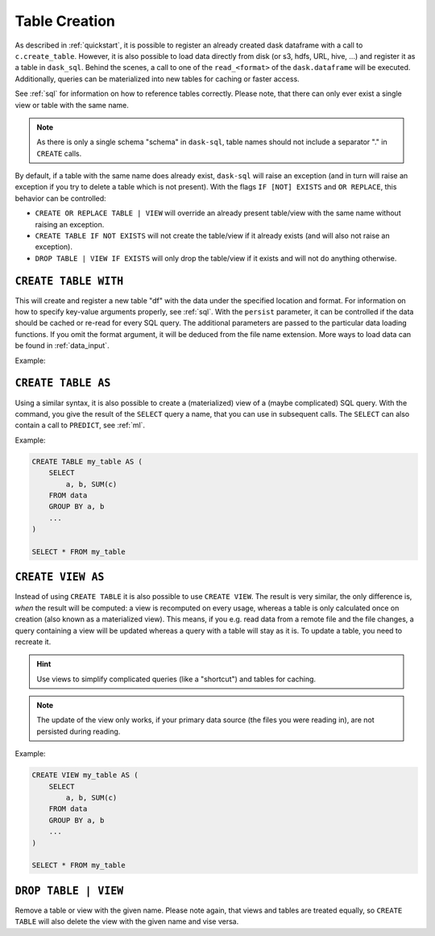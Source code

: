 .. _creation:

Table Creation
==============

As described in :ref:`quickstart`, it is possible to register an already
created dask dataframe with a call to ``c.create_table``.
However, it is also possible to load data directly from disk (or s3, hdfs, URL, hive, ...)
and register it as a table in ``dask_sql``.
Behind the scenes, a call to one of the ``read_<format>`` of the ``dask.dataframe``
will be executed.
Additionally, queries can be materialized into new tables for caching or faster access.

.. raw:: html

    <div class="highlight-sql notranslate">
    <div class="highlight"><pre>
    <span class="k">CREATE</span> [ <span class="k">OR REPLACE</span> ] <span class="k">TABLE</span> [ <span class="k">IF NOT EXISTS</span> ] <span class="ss">&lt;table-name></span>
        <span class="k">WITH</span> ( <span class="ss">&lt;key&gt;</span> = <span class="ss">&lt;value&gt;</span> [ , ... ] )
    <span class="k">CREATE</span> [ <span class="k">OR REPLACE</span> ] <span class="k">TABLE</span> [ <span class="k">IF NOT EXISTS</span> ] <span class="ss">&lt;table-name></span>
        <span class="k">AS</span> ( <span class="k">SELECT</span> ... )
    <span class="k">CREATE</span> [ <span class="k">OR REPLACE</span> ] <span class="k">VIEW</span> [ <span class="k">IF NOT EXISTS</span> ] <span class="ss">&lt;table-name></span>
        <span class="k">AS</span> ( <span class="k">SELECT</span> ... )
    <span class="k">DROP TABLE</span> | <span class="k">VIEW</span> [ <span class="k">IF EXISTS</span> ] <span class="ss">&lt;table-name></span>
    </pre></div>
    </div>

See :ref:`sql` for information on how to reference tables correctly.
Please note, that there can only ever exist a single view or table with the same name.

.. note::

    As there is only a single schema "schema" in ``dask-sql``,
    table names should not include a separator "." in ``CREATE`` calls.

By default, if a table with the same name does already exist, ``dask-sql`` will raise an exception
(and in turn will raise an exception if you try to delete a table which is not present).
With the flags ``IF [NOT] EXISTS`` and ``OR REPLACE``, this behavior can be controlled:

* ``CREATE OR REPLACE TABLE | VIEW`` will override an already present table/view with the same name without raising an exception.
* ``CREATE TABLE IF NOT EXISTS`` will not create the table/view if it already exists (and will also not raise an exception).
* ``DROP TABLE | VIEW IF EXISTS`` will only drop the table/view if it exists and will not do anything otherwise.

``CREATE TABLE WITH``
---------------------

This will create and register a new table "df" with the data under the specified location
and format.
For information on how to specify key-value arguments properly, see :ref:`sql`.
With the ``persist`` parameter, it can be controlled if the data should be cached
or re-read for every SQL query.
The additional parameters are passed to the particular data loading functions.
If you omit the format argument, it will be deduced from the file name extension.
More ways to load data can be found in :ref:`data_input`.

Example:

.. raw:: html

    <div class="highlight-sql notranslate"><div class="highlight"><pre><span></span><span class="k">CREATE</span> <span class="k">TABLE</span> <span class="n">df</span> <span class="k">WITH</span> <span class="p">(</span>
        <span class="n">location</span> <span class="o">=</span> <span class="ss">"/some/file/path"</span><span class="p">,</span>
        <span class="n">format</span> <span class="o">=</span> <span class="ss">"csv/parquet/json/..."</span><span class="p">,</span>
        <span class="n">persist</span> <span class="o">=</span> <span class="k">True</span><span class="p">,</span>
        <span class="n">additional_parameter</span> <span class="o">=</span> <span class="n">value</span><span class="p">,</span>
        <span class="p">...</span>
    <span class="p">)</span>
    </pre></div>
    </div>

``CREATE TABLE AS``
-------------------

Using a similar syntax, it is also possible to create a (materialized) view of a (maybe complicated) SQL query.
With the command, you give the result of the ``SELECT`` query a name, that you can use
in subsequent calls.
The ``SELECT`` can also contain a call to ``PREDICT``, see :ref:`ml`.

Example:

.. code-block:: sql

    CREATE TABLE my_table AS (
        SELECT
            a, b, SUM(c)
        FROM data
        GROUP BY a, b
        ...
    )

    SELECT * FROM my_table

``CREATE VIEW AS``
------------------

Instead of using ``CREATE TABLE`` it is also possible to use ``CREATE VIEW``.
The result is very similar, the only difference is, *when* the result will be computed: a view is recomputed on every usage,
whereas a table is only calculated once on creation (also known as a materialized view).
This means, if you e.g. read data from a remote file and the file changes, a query containing a view will
be updated whereas a query with a table will stay as it is.
To update a table, you need to recreate it.

.. hint::

    Use views to simplify complicated queries (like a "shortcut") and tables for caching.

.. note::

    The update of the view only works, if your primary data source (the files you were reading in),
    are not persisted during reading.

Example:

.. code-block:: sql

    CREATE VIEW my_table AS (
        SELECT
            a, b, SUM(c)
        FROM data
        GROUP BY a, b
        ...
    )

    SELECT * FROM my_table

``DROP TABLE | VIEW``
---------------------

Remove a table or view with the given name.
Please note again, that views and tables are treated equally, so ``CREATE TABLE``
will also delete the view with the given name and vise versa.
